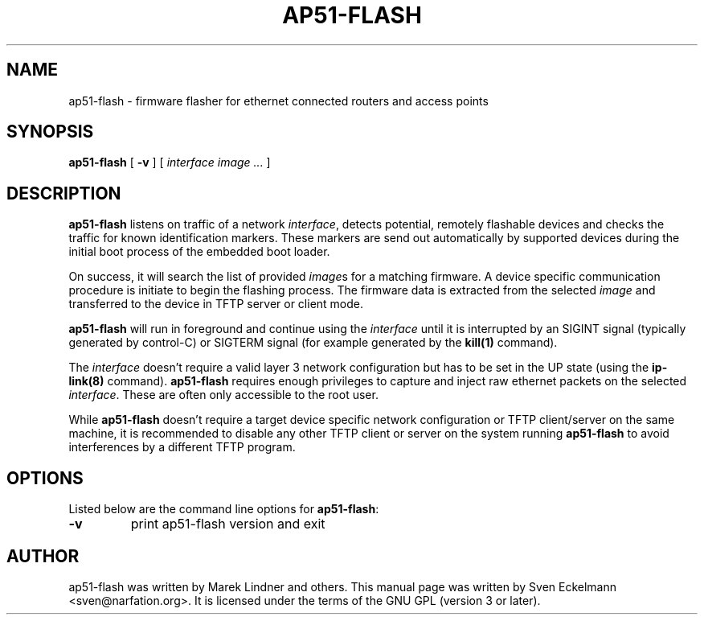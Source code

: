 .\" SPDX-License-Identifier: GPL-3.0-or-later
.\" SPDX-FileCopyrightText: 2019, Sven Eckelmann <sven@narfation.org>
.TH "AP51-FLASH" "8" "August 28, 2019"
.\" Please adjust this date whenever revising the manpage.
.\" --------------------------------------------------------------------------
.\" Process this file with
.\" groff -man man/ap51-flash.8 -Tutf8
.\" Retrieve format warnings with
.\" LC_ALL=en_US.UTF-8 MANROFFSEQ='' MANWIDTH=80  man --warnings -E UTF-8 -l -Tutf8 -Z man/ap51-flash.8 >/dev/null
.\" --------------------------------------------------------------------------
.SH NAME
ap51\-flash \- firmware flasher for ethernet connected routers and access points
.SH SYNOPSIS
.na
.B ap51\-flash
[
.B \-v
]
[
.I interface
.I image
.I ...
]
.br
.ad
.SH DESCRIPTION
\fBap51\-flash\fP listens on traffic of a network \fIinterface\fP, detects
potential, remotely flashable devices and checks the traffic for known
identification markers. These markers are send out automatically by supported
devices during the initial boot process of the embedded boot loader.

.PP
On success, it will search the list of provided \fIimage\fPs for a matching
firmware. A device specific communication procedure is initiate to begin the
flashing process. The firmware data is extracted from the selected \fIimage\fP
and transferred to the device in TFTP server or client mode.

.PP
\fBap51\-flash\fP will run in foreground and continue using the \fIinterface\fP
until it is interrupted by an SIGINT signal (typically generated by control-C)
or SIGTERM signal (for example generated by the
.BR kill(1)
command).

.PP
The \fIinterface\fP doesn't require a valid layer 3 network configuration but
has to be set in the UP state (using the
.BR ip\-link(8)
command). \fBap51\-flash\fP requires enough privileges to capture and inject
raw ethernet packets on the selected \fIinterface\fP. These are often only
accessible to the root user.

.PP
While \fBap51\-flash\fP doesn't require a target device specific network
configuration or TFTP client/server on the same machine, it is recommended
to disable any other TFTP client or server on the system running
\fBap51\-flash\fP to avoid interferences by a different TFTP program.

.SH OPTIONS
Listed below are the command line options for \fBap51\-flash\fP:

.TP
.BR \-v
print ap51\-flash version and exit

.SH AUTHOR
ap51-flash was written by Marek Lindner and others. This manual page was written
by Sven Eckelmann <sven@narfation.org>. It is licensed under the terms of the
GNU GPL (version 3 or later).
